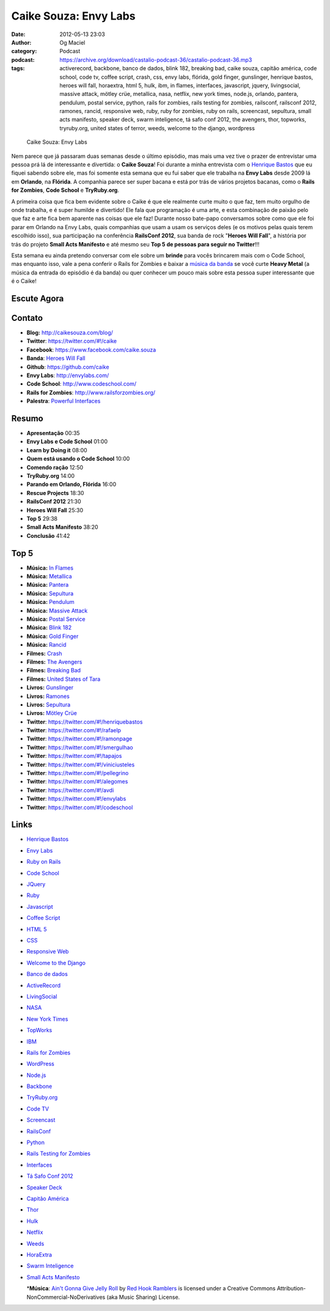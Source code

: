 Caike Souza: Envy Labs
######################
:date: 2012-05-13 23:03
:author: Og Maciel
:category: Podcast
:podcast: https://archive.org/download/castalio-podcast-36/castalio-podcast-36.mp3
:tags: activerecord, backbone, banco de dados, blink 182, breaking bad, caike souza, capitão américa, code school, code tv, coffee script, crash, css, envy labs, flórida, gold finger, gunslinger, henrique bastos, heroes will fall, horaextra, html 5, hulk, ibm, in flames, interfaces, javascript, jquery, livingsocial, massive attack, mötley crüe, metallica, nasa, netflix, new york times, node.js, orlando, pantera, pendulum, postal service, python, rails for zombies, rails testing for zombies, railsconf, railsconf 2012, ramones, rancid, responsive web, ruby, ruby for zombies, ruby on rails, screencast, sepultura, small acts manifesto, speaker deck, swarm inteligence, tá safo conf 2012, the avengers, thor, topworks, tryruby.org, united states of terror, weeds, welcome to the django, wordpress

.. figure:: {filename}/images/caikesouza.jpg
   :alt: Caike Souza: Envy Labs
   :figwidth: 50%

   Caike Souza: Envy Labs

Nem parece que já passaram duas semanas desde o último episódio, mas
mais uma vez tive o prazer de entrevistar uma pessoa prá lá de
interessante e divertida: o **Caike Souza**! Foi durante a minha
entrevista com o `Henrique
Bastos <http://www.castalio.info/henrique-bastos-welcome-to-the-django/>`__
que eu fiquei sabendo sobre ele, mas foi somente esta semana que eu fui
saber que ele trabalha na **Envy Labs** desde 2009 lá em **Orlando**, na
**Flórida**. A companhia parece ser super bacana e está por trás de
vários projetos bacanas, como o **Rails for Zombies**, **Code School** e
**TryRuby.org**.

A primeira coisa que fica bem evidente sobre o Caike é que ele realmente
curte muito o que faz, tem muito orgulho de onde trabalha, e é super
humilde e divertido! Ele fala que programação é uma arte, e esta
combinação de paixão pelo que faz e arte fica bem aparente nas coisas
que ele faz! Durante nosso bate-papo conversamos sobre como que ele foi
parar em Orlando na Envy Labs, quais companhias que usam a usam os
serviços deles (e os motivos pelas quais terem escolhido isso), sua
participação na conferência **RailsConf 2012**, sua banda de rock
"**Heroes Will Fall**\ ", a história por trás do projeto \ **Small Acts
Manifesto** e até mesmo seu **Top 5 de pessoas para seguir no
Twitter**!!!

.. more

Esta semana eu ainda pretendo conversar com ele sobre um **brinde** para
vocês brincarem mais com o Code School, mas enquanto isso, vale a pena
conferir o Rails for Zombies e baixar a `música da
banda <https://www.facebook.com/heroeswillfall?sk=app_204974879526524>`__
se você curte **Heavy Metal** (a música da entrada do episódio é da
banda) ou quer conhecer um pouco mais sobre esta pessoa super
interessante que é o Caike!

Escute Agora
------------

.. podcast:: castalio-podcast-36

Contato
-------
-  **Blog:** http://caikesouza.com/blog/
-  **Twitter**: https://twitter.com/#!/caike
-  **Facebook**: https://www.facebook.com/caike.souza
-  **Banda**: `Heroes Will Fall <https://www.facebook.com/heroeswillfall>`__
-  **Github**: https://github.com/caike
-  **Envy Labs**: http://envylabs.com/
-  **Code School**: http://www.codeschool.com/
-  **Rails for Zombies**: http://www.railsforzombies.org/
-  **Palestra**: `Powerful
   Interfaces <https://speakerdeck.com/u/caike/p/powerful-interfaces>`__

Resumo
------
-  **Apresentação** 00:35
-  **Envy Labs e Code School** 01:00
-  **Learn by Doing it** 08:00
-  **Quem está usando o Code School** 10:00
-  **Comendo ração** 12:50
-  **TryRuby.org** 14:00
-  **Parando em Orlando, Flórida** 16:00
-  **Rescue Projects** 18:30
-  **RailsConf 2012** 21:30
-  **Heroes Will Fall** 25:30
-  **Top 5** 29:38
-  **Small Acts Manifesto** 38:20
-  **Conclusão** 41:42

Top 5
-----
-  **Música:** `In Flames <http://www.last.fm/search?q=In+Flames>`__
-  **Música:** `Metallica <http://www.last.fm/search?q=Metallica>`__
-  **Música:** `Pantera <http://www.last.fm/search?q=Pantera>`__
-  **Música:** `Sepultura <http://www.last.fm/search?q=Sepultura>`__
-  **Música:** `Pendulum <http://www.last.fm/search?q=Pendulum>`__
-  **Música:** `Massive Attack <http://www.last.fm/search?q=Massive+Attack>`__
-  **Música:** `Postal Service <http://www.last.fm/search?q=Postal+Service>`__
-  **Música:** `Blink 182 <http://www.last.fm/search?q=Blink+182>`__
-  **Música:** `Gold Finger <http://www.last.fm/search?q=Gold+Finger>`__
-  **Música:** `Rancid <http://www.last.fm/search?q=Rancid>`__
-  **Filmes:** `Crash <http://www.imdb.com/find?s=all&q=Crash>`__
-  **Filmes:** `The Avengers <http://www.imdb.com/find?s=all&q=The+Avengers>`__
-  **Filmes:** `Breaking Bad <http://www.imdb.com/find?s=all&q=Breaking+Bad>`__
-  **Filmes:** `United States of Tara <http://www.imdb.com/find?s=all&q=United+States+of+Tara>`__
-  **Livros:** `Gunslinger <http://www.amazon.com/s/ref=nb_sb_noss?url=search-alias%3Dstripbooks&field-keywords=Gunslinger>`__
-  **Livros:** `Ramones <http://www.amazon.com/s/ref=nb_sb_noss?url=search-alias%3Dstripbooks&field-keywords=Ramones>`__
-  **Livros:** `Sepultura <http://www.amazon.com/s/ref=nb_sb_noss?url=search-alias%3Dstripbooks&field-keywords=Sepultura>`__
-  **Livros:** `Mötley Crüe <http://www.amazon.com/s/ref=nb_sb_noss?url=search-alias%3Dstripbooks&field-keywords=Mötley+Crüe>`__
-  **Twitter**: https://twitter.com/#!/henriquebastos
-  **Twitter**: https://twitter.com/#!/rafaelp
-  **Twitter**: https://twitter.com/#!/ramonpage
-  **Twitter**: https://twitter.com/#!/smergulhao
-  **Twitter**: https://twitter.com/#!/tapajos
-  **Twitter**: https://twitter.com/#!/viniciusteles
-  **Twitter**: https://twitter.com/#!/pellegrino
-  **Twitter**: https://twitter.com/#!/alegomes
-  **Twitter**: https://twitter.com/#!/avdi
-  **Twitter**: https://twitter.com/#!/envylabs
-  **Twitter**: https://twitter.com/#!/codeschool

Links
-----
-  `Henrique Bastos <https://duckduckgo.com/?q=Henrique+Bastos>`__
-  `Envy Labs <https://duckduckgo.com/?q=Envy+Labs>`__
-  `Ruby on Rails <https://duckduckgo.com/?q=Ruby+on+Rails>`__
-  `Code School <https://duckduckgo.com/?q=Code+School>`__
-  `JQuery <https://duckduckgo.com/?q=JQuery>`__
-  `Ruby <https://duckduckgo.com/?q=Ruby>`__
-  `Javascript <https://duckduckgo.com/?q=Javascript>`__
-  `Coffee Script <https://duckduckgo.com/?q=Coffee+Script>`__
-  `HTML 5 <https://duckduckgo.com/?q=HTML+5>`__
-  `CSS <https://duckduckgo.com/?q=CSS>`__
-  `Responsive Web <https://duckduckgo.com/?q=Responsive+Web>`__
-  `Welcome to the Django <https://duckduckgo.com/?q=Welcome+to+the+Django>`__
-  `Banco de dados <https://duckduckgo.com/?q=Banco+de+dados>`__
-  `ActiveRecord <https://duckduckgo.com/?q=ActiveRecord>`__
-  `LivingSocial <https://duckduckgo.com/?q=LivingSocial>`__
-  `NASA <https://duckduckgo.com/?q=NASA>`__
-  `New York Times <https://duckduckgo.com/?q=New+York+Times>`__
-  `TopWorks <https://duckduckgo.com/?q=TopWorks>`__
-  `IBM <https://duckduckgo.com/?q=IBM>`__
-  `Rails for Zombies <https://duckduckgo.com/?q=Rails+for+Zombies>`__
-  `WordPress <https://duckduckgo.com/?q=WordPress>`__
-  `Node.js <https://duckduckgo.com/?q=Node.js>`__
-  `Backbone <https://duckduckgo.com/?q=Backbone>`__
-  `TryRuby.org <https://duckduckgo.com/?q=TryRuby.org>`__
-  `Code TV <https://duckduckgo.com/?q=Code+TV>`__
-  `Screencast <https://duckduckgo.com/?q=Screencast>`__
-  `RailsConf <https://duckduckgo.com/?q=RailsConf>`__
-  `Python <https://duckduckgo.com/?q=Python>`__
-  `Rails Testing for Zombies <https://duckduckgo.com/?q=Rails+Testing+for+Zombies>`__
-  `Interfaces <https://duckduckgo.com/?q=Interfaces>`__
-  `Tá Safo Conf 2012 <http://tasafo.org/conf2012/>`__
-  `Speaker Deck <https://duckduckgo.com/?q=Speaker+Deck>`__
-  `Capitão América <https://duckduckgo.com/?q=Capitão+América>`__
-  `Thor <https://duckduckgo.com/?q=Thor>`__
-  `Hulk <https://duckduckgo.com/?q=Hulk>`__
-  `Netflix <https://duckduckgo.com/?q=Netflix>`__
-  `Weeds <https://duckduckgo.com/?q=Weeds>`__
-  `HoraExtra <https://duckduckgo.com/?q=HoraExtra>`__
-  `Swarm Inteligence <https://duckduckgo.com/?q=Swarm+Inteligence>`__
-  `Small Acts Manifesto <http://smallactsmanifesto.org/>`__

   \*\ **Música**: `Ain't Gonna Give Jelly Roll <http://freemusicarchive.org/music/Red_Hook_Ramblers/Live__WFMU_on_Antique_Phonograph_Music_Program_with_MAC_Feb_8_2011/Red_Hook_Ramblers_-_12_-_Aint_Gonna_Give_Jelly_Roll>`__ by `Red Hook Ramblers <http://www.redhookramblers.com/>`__ is licensed under a Creative Commons Attribution-NonCommercial-NoDerivatives (aka Music Sharing) License.
